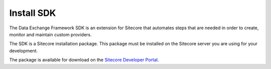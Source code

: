 Install SDK
=======================================

The Data Exchange Framework SDK is an extension for Sitecore
that automates steps that are needed in order to create, 
monitor and maintain custom providers.

The SDK is a Sitecore installation package. This package 
must be installed on the Sitecore server you are using
for your development.

The package is available for download on the 
`Sitecore Developer Portal <https://dev.sitecore.net/Downloads/Data_Exchange_Framework.aspx>`_.
